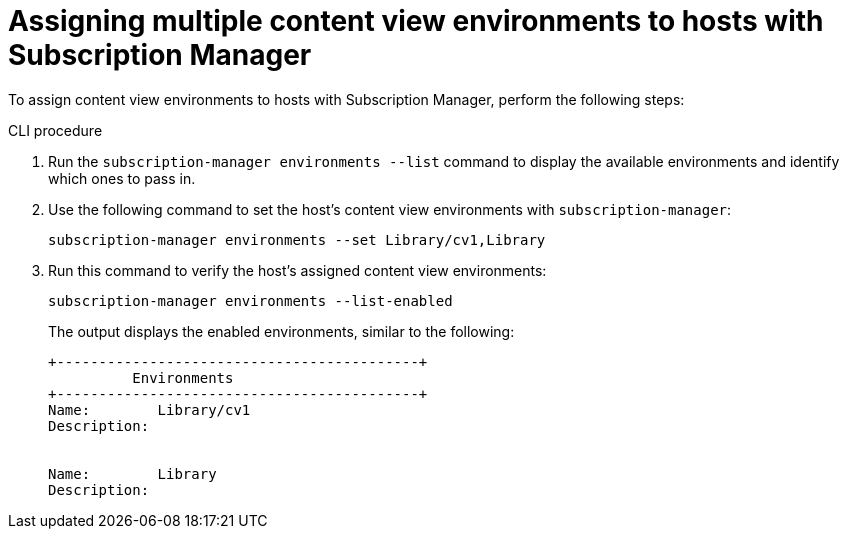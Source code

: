 [id="Assigning_multiple_content_view_environments_to_hosts_with_subscription-manager_{context}"]
= Assigning multiple content view environments to hosts with Subscription Manager

To assign content view environments to hosts with Subscription Manager, perform the following steps:

.CLI procedure
. Run the `subscription-manager environments --list` command to display the available environments and identify which ones to pass in.

. Use the following command to set the host's content view environments with `subscription-manager`:
+
[options="nowrap" subs="+quotes"]
----
subscription-manager environments --set Library/cv1,Library
----
. Run this command to verify the host's assigned content view environments:
+
[options="nowrap" subs="+quotes"]
----
subscription-manager environments --list-enabled
----
The output displays the enabled environments, similar to the following:
+
[options="nowrap" subs="+quotes"]
----
+-------------------------------------------+
          Environments
+-------------------------------------------+
Name:        Library/cv1
Description:


Name:        Library
Description:
----
